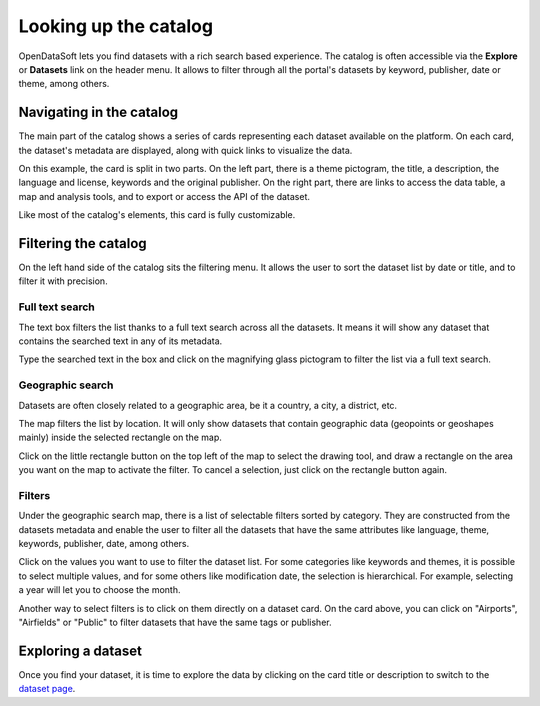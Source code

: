 Looking up the catalog
======================

OpenDataSoft lets you find datasets with a rich search based experience. The catalog is often accessible via the **Explore** or **Datasets** link on the header menu. It allows to filter through all the portal's datasets by keyword, publisher, date or theme, among others.

.. image:: img/explore_all.png
   :alt: Explore catalog

Navigating in the catalog
-------------------------

The main part of the catalog shows a series of cards representing each dataset available on the platform. On each card, the dataset's metadata are displayed, along with quick links to visualize the data.

.. image:: img/explore_card.png
   :alt: Dataset card

On this example, the card is split in two parts. On the left part, there is a theme pictogram, the title, a description, the language and license, keywords and the original publisher. On the right part, there are links to access the data table, a map and analysis tools, and to export or access the API of the dataset.

Like most of the catalog's elements, this card is fully customizable.

.. _filtering-catalog:

Filtering the catalog
---------------------

On the left hand side of the catalog sits the filtering menu. It allows the user to sort the dataset list by date or title, and to filter it with precision.

Full text search
~~~~~~~~~~~~~~~~

The text box filters the list thanks to a full text search across all the datasets. It means it will show any dataset that contains the searched text in any of its metadata.

.. image:: img/filters_search.png
   :alt: Search box

Type the searched text in the box and click on the magnifying glass pictogram to filter the list via a full text search.

Geographic search
~~~~~~~~~~~~~~~~~

Datasets are often closely related to a geographic area, be it a country, a city, a district, etc.

The map filters the list by location. It will only show datasets that contain geographic data (geopoints or geoshapes mainly) inside the selected rectangle on the map.

.. ifconfig:: language == 'en'

   .. figure:: img/geographic_search__explore--en.png

      The mini-map used for filtering on the catalog page.

.. ifconfig:: language == 'fr'

   .. figure:: img/geographic_search__explore--fr.png

      The mini-map used for filtering on the catalog page.


Click on the little rectangle button on the top left of the map to select the drawing tool, and draw a rectangle on the area you want on the map to activate the filter. To cancel a selection, just click on the rectangle button again.

Filters
~~~~~~~

Under the geographic search map, there is a list of selectable filters sorted by category. They are constructed from the datasets metadata and enable the user to filter all the datasets that have the same attributes like language, theme, keywords, publisher, date, among others.

.. image:: img/filters_facets.png
   :alt: Selectable filters

Click on the values you want to use to filter the dataset list. For some categories like keywords and themes, it is possible to select multiple values, and for some others like modification date, the selection is hierarchical. For example, selecting a year will let you to choose the month.

Another way to select filters is to click on them directly on a dataset card. On the card above, you can click on "Airports", "Airfields" or "Public" to filter datasets that have the same tags or publisher.

Exploring a dataset
-------------------

Once you find your dataset, it is time to explore the data by clicking on the card title or description to switch to the `dataset page`__.

__ dataset.html
